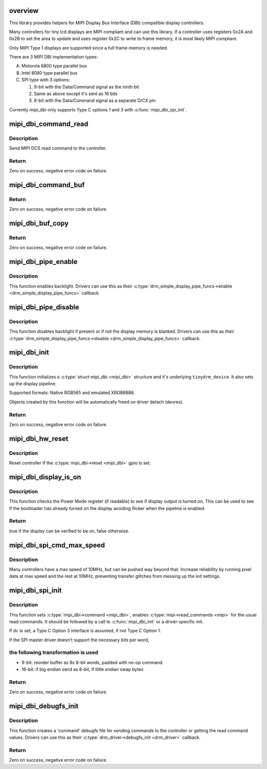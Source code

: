 .. -*- coding: utf-8; mode: rst -*-
.. src-file: drivers/gpu/drm/tinydrm/mipi-dbi.c

.. _`overview`:

overview
========

This library provides helpers for MIPI Display Bus Interface (DBI)
compatible display controllers.

Many controllers for tiny lcd displays are MIPI compliant and can use this
library. If a controller uses registers 0x2A and 0x2B to set the area to
update and uses register 0x2C to write to frame memory, it is most likely
MIPI compliant.

Only MIPI Type 1 displays are supported since a full frame memory is needed.

There are 3 MIPI DBI implementation types:

A. Motorola 6800 type parallel bus

B. Intel 8080 type parallel bus

C. SPI type with 3 options:

   1. 9-bit with the Data/Command signal as the ninth bit
   2. Same as above except it's sent as 16 bits
   3. 8-bit with the Data/Command signal as a separate D/CX pin

Currently mipi_dbi only supports Type C options 1 and 3 with
\ :c:func:`mipi_dbi_spi_init`\ .

.. _`mipi_dbi_command_read`:

mipi_dbi_command_read
=====================

.. c:function:: int mipi_dbi_command_read(struct mipi_dbi *mipi, u8 cmd, u8 *val)

    MIPI DCS read command

    :param struct mipi_dbi \*mipi:
        MIPI structure

    :param u8 cmd:
        Command

    :param u8 \*val:
        Value read

.. _`mipi_dbi_command_read.description`:

Description
-----------

Send MIPI DCS read command to the controller.

.. _`mipi_dbi_command_read.return`:

Return
------

Zero on success, negative error code on failure.

.. _`mipi_dbi_command_buf`:

mipi_dbi_command_buf
====================

.. c:function:: int mipi_dbi_command_buf(struct mipi_dbi *mipi, u8 cmd, u8 *data, size_t len)

    MIPI DCS command with parameter(s) in an array

    :param struct mipi_dbi \*mipi:
        MIPI structure

    :param u8 cmd:
        Command

    :param u8 \*data:
        Parameter buffer

    :param size_t len:
        Buffer length

.. _`mipi_dbi_command_buf.return`:

Return
------

Zero on success, negative error code on failure.

.. _`mipi_dbi_buf_copy`:

mipi_dbi_buf_copy
=================

.. c:function:: int mipi_dbi_buf_copy(void *dst, struct drm_framebuffer *fb, struct drm_clip_rect *clip, bool swap)

    Copy a framebuffer, transforming it if necessary

    :param void \*dst:
        The destination buffer

    :param struct drm_framebuffer \*fb:
        The source framebuffer

    :param struct drm_clip_rect \*clip:
        Clipping rectangle of the area to be copied

    :param bool swap:
        When true, swap MSB/LSB of 16-bit values

.. _`mipi_dbi_buf_copy.return`:

Return
------

Zero on success, negative error code on failure.

.. _`mipi_dbi_pipe_enable`:

mipi_dbi_pipe_enable
====================

.. c:function:: void mipi_dbi_pipe_enable(struct drm_simple_display_pipe *pipe, struct drm_crtc_state *crtc_state)

    MIPI DBI pipe enable helper

    :param struct drm_simple_display_pipe \*pipe:
        Display pipe

    :param struct drm_crtc_state \*crtc_state:
        CRTC state

.. _`mipi_dbi_pipe_enable.description`:

Description
-----------

This function enables backlight. Drivers can use this as their
\ :c:type:`drm_simple_display_pipe_funcs->enable <drm_simple_display_pipe_funcs>`\  callback.

.. _`mipi_dbi_pipe_disable`:

mipi_dbi_pipe_disable
=====================

.. c:function:: void mipi_dbi_pipe_disable(struct drm_simple_display_pipe *pipe)

    MIPI DBI pipe disable helper

    :param struct drm_simple_display_pipe \*pipe:
        Display pipe

.. _`mipi_dbi_pipe_disable.description`:

Description
-----------

This function disables backlight if present or if not the
display memory is blanked. Drivers can use this as their
\ :c:type:`drm_simple_display_pipe_funcs->disable <drm_simple_display_pipe_funcs>`\  callback.

.. _`mipi_dbi_init`:

mipi_dbi_init
=============

.. c:function:: int mipi_dbi_init(struct device *dev, struct mipi_dbi *mipi, const struct drm_simple_display_pipe_funcs *pipe_funcs, struct drm_driver *driver, const struct drm_display_mode *mode, unsigned int rotation)

    MIPI DBI initialization

    :param struct device \*dev:
        Parent device

    :param struct mipi_dbi \*mipi:
        &mipi_dbi structure to initialize

    :param const struct drm_simple_display_pipe_funcs \*pipe_funcs:
        Display pipe functions

    :param struct drm_driver \*driver:
        DRM driver

    :param const struct drm_display_mode \*mode:
        Display mode

    :param unsigned int rotation:
        Initial rotation in degrees Counter Clock Wise

.. _`mipi_dbi_init.description`:

Description
-----------

This function initializes a \ :c:type:`struct mipi_dbi <mipi_dbi>`\  structure and it's underlying
\ ``tinydrm_device``\ . It also sets up the display pipeline.

Supported formats: Native RGB565 and emulated XRGB8888.

Objects created by this function will be automatically freed on driver
detach (devres).

.. _`mipi_dbi_init.return`:

Return
------

Zero on success, negative error code on failure.

.. _`mipi_dbi_hw_reset`:

mipi_dbi_hw_reset
=================

.. c:function:: void mipi_dbi_hw_reset(struct mipi_dbi *mipi)

    Hardware reset of controller

    :param struct mipi_dbi \*mipi:
        MIPI DBI structure

.. _`mipi_dbi_hw_reset.description`:

Description
-----------

Reset controller if the \ :c:type:`mipi_dbi->reset <mipi_dbi>`\  gpio is set.

.. _`mipi_dbi_display_is_on`:

mipi_dbi_display_is_on
======================

.. c:function:: bool mipi_dbi_display_is_on(struct mipi_dbi *mipi)

    Check if display is on

    :param struct mipi_dbi \*mipi:
        MIPI DBI structure

.. _`mipi_dbi_display_is_on.description`:

Description
-----------

This function checks the Power Mode register (if readable) to see if
display output is turned on. This can be used to see if the bootloader
has already turned on the display avoiding flicker when the pipeline is
enabled.

.. _`mipi_dbi_display_is_on.return`:

Return
------

true if the display can be verified to be on, false otherwise.

.. _`mipi_dbi_spi_cmd_max_speed`:

mipi_dbi_spi_cmd_max_speed
==========================

.. c:function:: u32 mipi_dbi_spi_cmd_max_speed(struct spi_device *spi, size_t len)

    get the maximum SPI bus speed

    :param struct spi_device \*spi:
        SPI device

    :param size_t len:
        The transfer buffer length.

.. _`mipi_dbi_spi_cmd_max_speed.description`:

Description
-----------

Many controllers have a max speed of 10MHz, but can be pushed way beyond
that. Increase reliability by running pixel data at max speed and the rest
at 10MHz, preventing transfer glitches from messing up the init settings.

.. _`mipi_dbi_spi_init`:

mipi_dbi_spi_init
=================

.. c:function:: int mipi_dbi_spi_init(struct spi_device *spi, struct mipi_dbi *mipi, struct gpio_desc *dc)

    Initialize MIPI DBI SPI interfaced controller

    :param struct spi_device \*spi:
        SPI device

    :param struct mipi_dbi \*mipi:
        &mipi_dbi structure to initialize

    :param struct gpio_desc \*dc:
        D/C gpio (optional)

.. _`mipi_dbi_spi_init.description`:

Description
-----------

This function sets \ :c:type:`mipi_dbi->command <mipi_dbi>`\ , enables \ :c:type:`mipi->read_commands <mipi>`\  for the
usual read commands. It should be followed by a call to \ :c:func:`mipi_dbi_init`\  or
a driver-specific init.

If \ ``dc``\  is set, a Type C Option 3 interface is assumed, if not
Type C Option 1.

If the SPI master driver doesn't support the necessary bits per word,

.. _`mipi_dbi_spi_init.the-following-transformation-is-used`:

the following transformation is used
------------------------------------


- 9-bit: reorder buffer as 9x 8-bit words, padded with no-op command.
- 16-bit: if big endian send as 8-bit, if little endian swap bytes

.. _`mipi_dbi_spi_init.return`:

Return
------

Zero on success, negative error code on failure.

.. _`mipi_dbi_debugfs_init`:

mipi_dbi_debugfs_init
=====================

.. c:function:: int mipi_dbi_debugfs_init(struct drm_minor *minor)

    Create debugfs entries

    :param struct drm_minor \*minor:
        DRM minor

.. _`mipi_dbi_debugfs_init.description`:

Description
-----------

This function creates a 'command' debugfs file for sending commands to the
controller or getting the read command values.
Drivers can use this as their \ :c:type:`drm_driver->debugfs_init <drm_driver>`\  callback.

.. _`mipi_dbi_debugfs_init.return`:

Return
------

Zero on success, negative error code on failure.

.. This file was automatic generated / don't edit.

